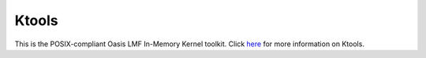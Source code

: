 Ktools
======

This is the POSIX-compliant Oasis LMF In-Memory Kernel toolkit. Click `here <https://github.com/OasisLMF/Ktools#readme>`_ 
for more information on Ktools.